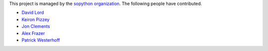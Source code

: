 This project is managed by the `sopython organization`_.
The following people have contributed.

.. _sopython organization: https://github.com/sopython

* `David Lord <http://stackoverflow.com/users/400617/davidism>`_
* `Keiron Pizzey <http://stackoverflow.com/users/3005188/ffisegydd>`_
* `Jon Clements <http://stackoverflow.com/users/1252759/jon-clements>`_
* `Alex Frazer <http://stackoverflow.com/users/1150599/corvid>`_
* `Patrick Westerhoff <http://stackoverflow.com/users/216074/poke>`_
